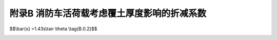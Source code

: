 附录B 消防车活荷载考虑覆土厚度影响的折减系数
==================================================

.. raw:: html

  <h2 id="test111">附录B 消防车活荷载考虑覆土厚度影响的折减系数</h2>

.. raw:: html

 <p style="text-align:justify;"><a href="#idB.0.1">B.0.1</a> <span id="idB.0.1">当考虑覆土对楼面消防车活荷载的影响时，可对楼面消防车活荷载标准值进行折减，折减系数可按<a href="#BB.0.1">表B.0.1</a>、<a href="#BB.0.2">表B.0.2</a>采用。</span></p>

 <style>
      #biaoge {
         border: 2px solid black;
         border-collapse: collapse;
         margin-bottom:1px;
        
      }
      th, td {
         padding-top: 5px;
         padding-bottom:5px;
         padding-left:5px;
         padding-right:5px;
         border: 1px solid black;
      }
      #eqzs {
         border: 0px;
      }
      #dhbg {
        vertical-align: middle;
      }
 </style>
 <table id="biaoge" style="font-family:times new roman">
    <caption style="caption-side:top;text-align: center;color:black" ><b style="text-align:center"> <div id="#BB.0.1">表B.0.1 单向板楼盖楼面消防车活荷载折减系数</b></caption>	    
		<tr>
		   <td width="200px" align="center" rowspan="2" id="bgcz">折算覆土厚度<font style="text-decoration: overline;">s</font>（m）</td> 
       <td width="600px" align="center" colspan="3">楼板跨度（m）</td>
		</tr>
    <tr>
		   <td width="200px" align="center">2</td>
       <td width="200px" align="center">3</td>
       <td width="200px" align="center">4</td>
		</tr>
    <tr>
		   <td align="center">0</td>
       <td align="center">1.00</td>
       <td align="center">1.00</td>
       <td align="center">1.00</td>
		</tr>
    <tr>
		   <td align="center">0.5</td>
       <td align="center">0.94</td>
       <td align="center">0.94</td>
       <td align="center">0.94</td>
		</tr>
    <tr>
		   <td align="center">1.0</td>
       <td align="center">0.88</td>
       <td align="center">0.88</td>
       <td align="center">0.88</td>
		</tr>
    <tr>
		   <td align="center">1.5</td>
       <td align="center">0.82</td>
       <td align="center">0.80</td>
       <td align="center">0.81</td>
		</tr>
    <tr>
		   <td align="center">2.0</td>
       <td align="center">0.70</td>
       <td align="center">0.70</td>
       <td align="center">0.71</td>
		</tr>
    <tr>
		   <td align="center">2.5</td>
       <td align="center">0.56</td>
       <td align="center">0.60</td>
       <td align="center">0.62</td>
		</tr>
    <tr>
		   <td align="center">3.0</td>
       <td align="center">0.41</td>
       <td align="center">0.51</td>
       <td align="center">0.54</td>
		</tr>
 </table>
 <p></p>
 <table id="biaoge" style="font-family:times new roman">
    <caption style="caption-side:top;text-align: center;color:black" ><b style="text-align:center"> <div id="#BB.0.2">表B.0.2 双向板楼盖楼面消防车活荷载折减系数</b></caption>	    
		<tr>
		   <td width="200px" align="center" rowspan="2" id="bgcz">折算覆土厚度<font style="text-decoration: overline;">s</font>（m）</td> 
       <td width="600px" align="center" colspan="4">楼板跨度（m）</td>
		</tr>
    <tr>
		   <td width="150px" align="center">3×3</td>
       <td width="150px" align="center">4×4</td>
       <td width="150px" align="center">5×5</td>
       <td width="150px" align="center">6×6</td>
		</tr>
    <tr>
		   <td align="center">0</td>
       <td align="center">1.00</td>
       <td align="center">1.00</td>
       <td align="center">1.00</td>
       <td align="center">1.00</td>
		</tr>
    <tr>
		   <td align="center">0.5</td>
       <td align="center">0.95</td>
       <td align="center">0.96</td>
       <td align="center">0.99</td>
       <td align="center">1.00</td>
		</tr>
    <tr>
		   <td align="center">1.0</td>
       <td align="center">0.88</td>
       <td align="center">0.93</td>
       <td align="center">0.98</td>
       <td align="center">1.00</td>
		</tr>
    <tr>
		   <td align="center">1.5</td>
       <td align="center">0.79</td>
       <td align="center">0.83</td>
       <td align="center">0.93</td>
       <td align="center">1.00</td>
		</tr>
    <tr>
		   <td align="center">2.0</td>
       <td align="center">0.67</td>
       <td align="center">0.72</td>
       <td align="center">0.81</td>
       <td align="center">0.92</td>
		</tr>
    <tr>
		   <td align="center">2.5</td>
       <td align="center">0.57</td>
       <td align="center">0.62</td>
       <td align="center">0.70</td>
       <td align="center">0.81</td>
		</tr>
    <tr>
		   <td align="center">3.0</td>
       <td align="center">0.48</td>
       <td align="center">0.54</td>
       <td align="center">0.61</td>
       <td align="center">0.71</td>
		</tr>
 </table>
 <p></p>
 <p style="text-align:justify;"><a href="#idB.0.2">B.0.2</a> <span id="idB.0.2">板顶折算覆土厚度s应按下式计算：</span></p>

$$\\bar{s} =1.43s\\tan \\theta \\tag{B.0.2}$$

.. raw:: html
 
 <table border="0" style="font-family:times new roman" id="gongshi">
 <tr>
 <td width="50px" align='center' id="eqzs">式中</td>
 <td width="30px" align='left' id="eqzs">s</td>
 <td width="40px" align='left' id="eqzs">——</td>
 <td id="eqzs">覆土厚度（m）；</td>
 </tr>
 <tr>
 <td id="eqzs"></td>
 <td id="eqzs">θ</td>
 <td id="eqzs">——</td>
 <td id="eqzs">覆土应力扩散角，不大于45°。</td>
 </tr>
 </table>
 <p></p>

:math:`\ `

